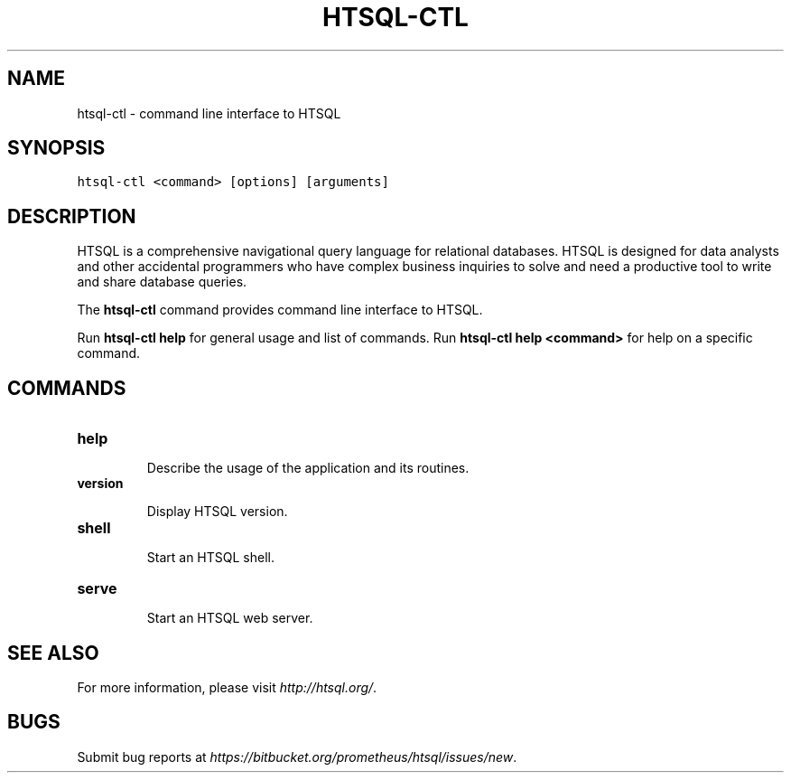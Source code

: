 .\" Man page generated from reStructeredText.
.
.TH HTSQL-CTL 1 "" "" "HTSQL Manual"
.SH NAME
htsql-ctl \- command line interface to HTSQL
.
.nr rst2man-indent-level 0
.
.de1 rstReportMargin
\\$1 \\n[an-margin]
level \\n[rst2man-indent-level]
level margin: \\n[rst2man-indent\\n[rst2man-indent-level]]
-
\\n[rst2man-indent0]
\\n[rst2man-indent1]
\\n[rst2man-indent2]
..
.de1 INDENT
.\" .rstReportMargin pre:
. RS \\$1
. nr rst2man-indent\\n[rst2man-indent-level] \\n[an-margin]
. nr rst2man-indent-level +1
.\" .rstReportMargin post:
..
.de UNINDENT
. RE
.\" indent \\n[an-margin]
.\" old: \\n[rst2man-indent\\n[rst2man-indent-level]]
.nr rst2man-indent-level -1
.\" new: \\n[rst2man-indent\\n[rst2man-indent-level]]
.in \\n[rst2man-indent\\n[rst2man-indent-level]]u
..
.SH SYNOPSIS
.sp
.nf
.ft C
htsql\-ctl <command> [options] [arguments]
.ft P
.fi
.SH DESCRIPTION
.sp
HTSQL is a comprehensive navigational query language for relational databases.
HTSQL is designed for data analysts and other accidental programmers who have
complex business inquiries to solve and need a productive tool to write and
share database queries.
.sp
The \fBhtsql\-ctl\fP command provides command line interface to HTSQL.
.sp
Run \fBhtsql\-ctl help\fP for general usage and list of commands.
Run \fBhtsql\-ctl help <command>\fP for help on a specific command.
.SH COMMANDS
.INDENT 0.0
.TP
.B \fBhelp\fP
.sp
Describe the usage of the application and its routines.
.TP
.B \fBversion\fP
.sp
Display HTSQL version.
.TP
.B \fBshell\fP
.sp
Start an HTSQL shell.
.TP
.B \fBserve\fP
.sp
Start an HTSQL web server.
.UNINDENT
.SH SEE ALSO
.sp
For more information, please visit \fI\%http://htsql.org/\fP.
.SH BUGS
.sp
Submit bug reports at \fI\%https://bitbucket.org/prometheus/htsql/issues/new\fP.
.\" Generated by docutils manpage writer.
.\" 
.
